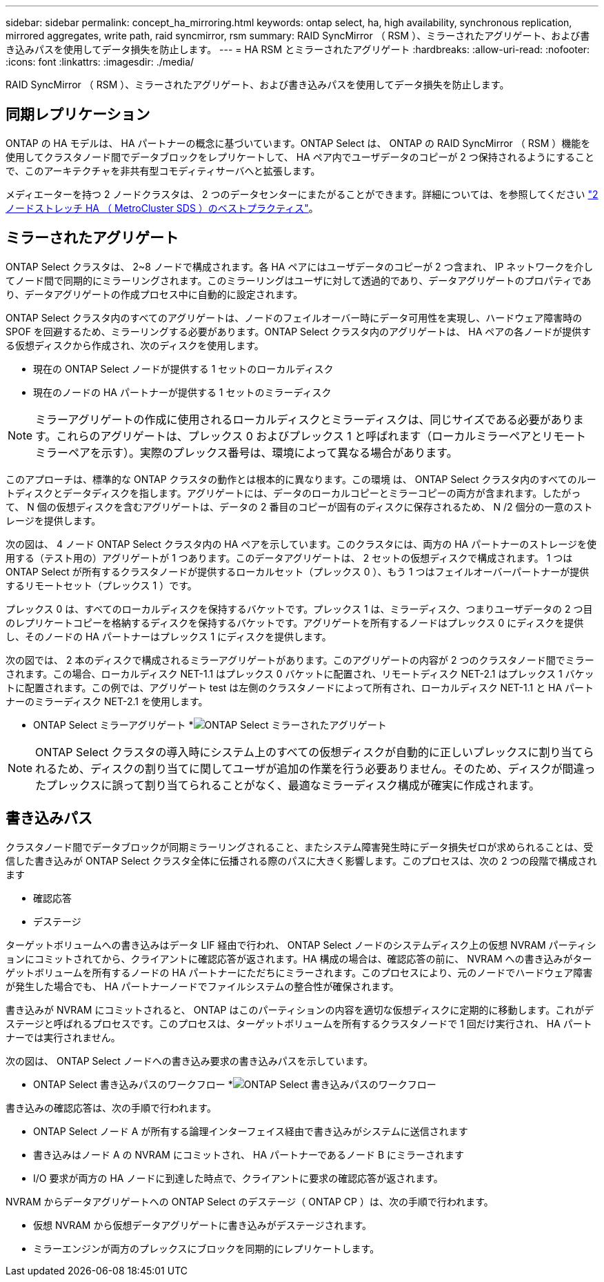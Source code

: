 ---
sidebar: sidebar 
permalink: concept_ha_mirroring.html 
keywords: ontap select, ha, high availability, synchronous replication, mirrored aggregates, write path, raid syncmirror, rsm 
summary: RAID SyncMirror （ RSM ）、ミラーされたアグリゲート、および書き込みパスを使用してデータ損失を防止します。 
---
= HA RSM とミラーされたアグリゲート
:hardbreaks:
:allow-uri-read: 
:nofooter: 
:icons: font
:linkattrs: 
:imagesdir: ./media/


[role="lead"]
RAID SyncMirror （ RSM ）、ミラーされたアグリゲート、および書き込みパスを使用してデータ損失を防止します。



== 同期レプリケーション

ONTAP の HA モデルは、 HA パートナーの概念に基づいています。ONTAP Select は、 ONTAP の RAID SyncMirror （ RSM ）機能を使用してクラスタノード間でデータブロックをレプリケートして、 HA ペア内でユーザデータのコピーが 2 つ保持されるようにすることで、このアーキテクチャを非共有型コモディティサーバへと拡張します。

メディエーターを持つ 2 ノードクラスタは、 2 つのデータセンターにまたがることができます。詳細については、を参照してください link:reference_plan_best_practices.html#two-node-stretched-ha-metrocluster-sds-best-practices["2 ノードストレッチ HA （ MetroCluster SDS ）のベストプラクティス"]。



== ミラーされたアグリゲート

ONTAP Select クラスタは、 2~8 ノードで構成されます。各 HA ペアにはユーザデータのコピーが 2 つ含まれ、 IP ネットワークを介してノード間で同期的にミラーリングされます。このミラーリングはユーザに対して透過的であり、データアグリゲートのプロパティであり、データアグリゲートの作成プロセス中に自動的に設定されます。

ONTAP Select クラスタ内のすべてのアグリゲートは、ノードのフェイルオーバー時にデータ可用性を実現し、ハードウェア障害時の SPOF を回避するため、ミラーリングする必要があります。ONTAP Select クラスタ内のアグリゲートは、 HA ペアの各ノードが提供する仮想ディスクから作成され、次のディスクを使用します。

* 現在の ONTAP Select ノードが提供する 1 セットのローカルディスク
* 現在のノードの HA パートナーが提供する 1 セットのミラーディスク



NOTE: ミラーアグリゲートの作成に使用されるローカルディスクとミラーディスクは、同じサイズである必要があります。これらのアグリゲートは、プレックス 0 およびプレックス 1 と呼ばれます（ローカルミラーペアとリモートミラーペアを示す）。実際のプレックス番号は、環境によって異なる場合があります。

このアプローチは、標準的な ONTAP クラスタの動作とは根本的に異なります。この環境 は、 ONTAP Select クラスタ内のすべてのルートディスクとデータディスクを指します。アグリゲートには、データのローカルコピーとミラーコピーの両方が含まれます。したがって、 N 個の仮想ディスクを含むアグリゲートは、データの 2 番目のコピーが固有のディスクに保存されるため、 N /2 個分の一意のストレージを提供します。

次の図は、 4 ノード ONTAP Select クラスタ内の HA ペアを示しています。このクラスタには、両方の HA パートナーのストレージを使用する（テスト用の）アグリゲートが 1 つあります。このデータアグリゲートは、 2 セットの仮想ディスクで構成されます。 1 つは ONTAP Select が所有するクラスタノードが提供するローカルセット（プレックス 0 ）、もう 1 つはフェイルオーバーパートナーが提供するリモートセット（プレックス 1 ）です。

プレックス 0 は、すべてのローカルディスクを保持するバケットです。プレックス 1 は、ミラーディスク、つまりユーザデータの 2 つ目のレプリケートコピーを格納するディスクを保持するバケットです。アグリゲートを所有するノードはプレックス 0 にディスクを提供し、そのノードの HA パートナーはプレックス 1 にディスクを提供します。

次の図では、 2 本のディスクで構成されるミラーアグリゲートがあります。このアグリゲートの内容が 2 つのクラスタノード間でミラーされます。この場合、ローカルディスク NET-1.1 はプレックス 0 バケットに配置され、リモートディスク NET-2.1 はプレックス 1 バケットに配置されます。この例では、アグリゲート test は左側のクラスタノードによって所有され、ローカルディスク NET-1.1 と HA パートナーのミラーディスク NET-2.1 を使用します。

* ONTAP Select ミラーアグリゲート *image:DDHA_03.jpg["ONTAP Select ミラーされたアグリゲート"]


NOTE: ONTAP Select クラスタの導入時にシステム上のすべての仮想ディスクが自動的に正しいプレックスに割り当てられるため、ディスクの割り当てに関してユーザが追加の作業を行う必要ありません。そのため、ディスクが間違ったプレックスに誤って割り当てられることがなく、最適なミラーディスク構成が確実に作成されます。



== 書き込みパス

クラスタノード間でデータブロックが同期ミラーリングされること、またシステム障害発生時にデータ損失ゼロが求められることは、受信した書き込みが ONTAP Select クラスタ全体に伝播される際のパスに大きく影響します。このプロセスは、次の 2 つの段階で構成されます

* 確認応答
* デステージ


ターゲットボリュームへの書き込みはデータ LIF 経由で行われ、 ONTAP Select ノードのシステムディスク上の仮想 NVRAM パーティションにコミットされてから、クライアントに確認応答が返されます。HA 構成の場合は、確認応答の前に、 NVRAM への書き込みがターゲットボリュームを所有するノードの HA パートナーにただちにミラーされます。このプロセスにより、元のノードでハードウェア障害が発生した場合でも、 HA パートナーノードでファイルシステムの整合性が確保されます。

書き込みが NVRAM にコミットされると、 ONTAP はこのパーティションの内容を適切な仮想ディスクに定期的に移動します。これがデステージと呼ばれるプロセスです。このプロセスは、ターゲットボリュームを所有するクラスタノードで 1 回だけ実行され、 HA パートナーでは実行されません。

次の図は、 ONTAP Select ノードへの書き込み要求の書き込みパスを示しています。

* ONTAP Select 書き込みパスのワークフロー *image:DDHA_04.jpg["ONTAP Select 書き込みパスのワークフロー"]

書き込みの確認応答は、次の手順で行われます。

* ONTAP Select ノード A が所有する論理インターフェイス経由で書き込みがシステムに送信されます
* 書き込みはノード A の NVRAM にコミットされ、 HA パートナーであるノード B にミラーされます
* I/O 要求が両方の HA ノードに到達した時点で、クライアントに要求の確認応答が返されます。


NVRAM からデータアグリゲートへの ONTAP Select のデステージ（ ONTAP CP ）は、次の手順で行われます。

* 仮想 NVRAM から仮想データアグリゲートに書き込みがデステージされます。
* ミラーエンジンが両方のプレックスにブロックを同期的にレプリケートします。

